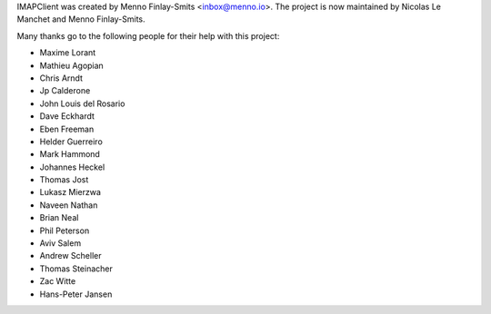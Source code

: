 IMAPClient was created by Menno Finlay-Smits <inbox@menno.io>. The
project is now maintained by Nicolas Le Manchet and Menno
Finlay-Smits.

Many thanks go to the following people for their help with this
project:

- Maxime Lorant
- Mathieu Agopian
- Chris Arndt
- Jp Calderone
- John Louis del Rosario
- Dave Eckhardt
- Eben Freeman
- Helder Guerreiro
- Mark Hammond
- Johannes Heckel
- Thomas Jost
- Lukasz Mierzwa
- Naveen Nathan
- Brian Neal
- Phil Peterson
- Aviv Salem
- Andrew Scheller
- Thomas Steinacher
- Zac Witte
- Hans-Peter Jansen
